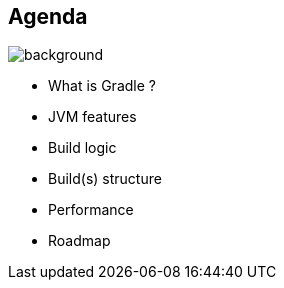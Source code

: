 [background-color="#02303a"]
== Agenda
image::gradle/bg-8.png[background, size=cover]

* What is Gradle ?
* JVM features
* Build logic
* Build(s) structure
* Performance
* Roadmap

